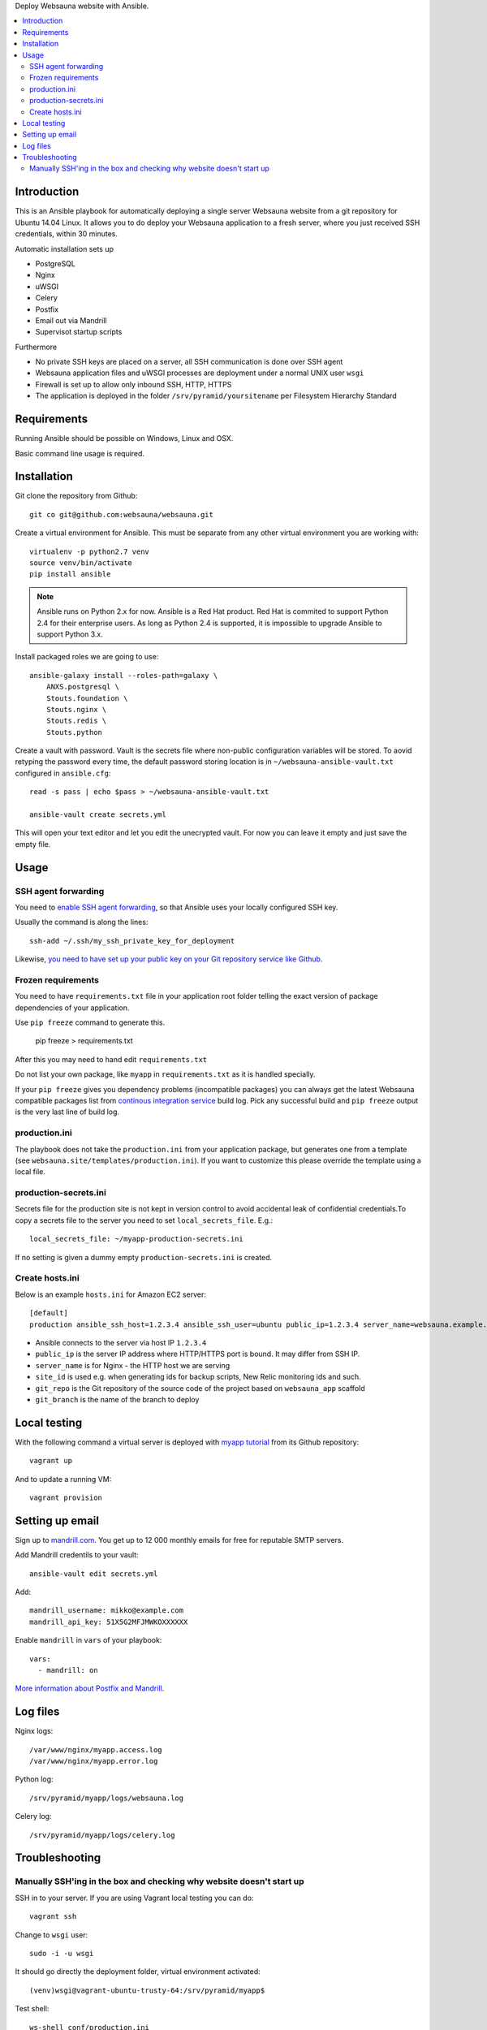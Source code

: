 Deploy Websauna website with Ansible.

.. contents:: :local:

Introduction
============

This is an Ansible playbook for automatically deploying a single server Websauna website from a git repository for Ubuntu 14.04 Linux. It allows you to do deploy your Websauna application to a fresh server, where you just received SSH credentials, within 30 minutes.

Automatic installation sets up

* PostgreSQL

* Nginx

* uWSGI

* Celery

* Postfix

* Email out via Mandrill

* Supervisot startup scripts

Furthermore

* No private SSH keys are placed on a server, all SSH communication is done over SSH agent

* Websauna application files and uWSGI processes are deployment under a normal UNIX user ``wsgi``

* Firewall is set up to allow only inbound SSH, HTTP, HTTPS

* The application is deployed in the folder ``/srv/pyramid/yoursitename`` per Filesystem Hierarchy Standard

Requirements
============

Running Ansible should be possible on Windows, Linux and OSX.

Basic command line usage is required.

Installation
============

Git clone the repository from Github::

    git co git@github.com:websauna/websauna.git

Create a virtual environment for Ansible. This must be separate from any other virtual environment you are working with::

    virtualenv -p python2.7 venv
    source venv/bin/activate
    pip install ansible

.. note ::

    Ansible runs on Python 2.x for now. Ansible is a Red Hat product. Red Hat is commited to support Python 2.4 for their enterprise users. As long as Python 2.4 is supported, it is impossible to upgrade Ansible to support Python 3.x.

Install packaged roles we are going to use::

    ansible-galaxy install --roles-path=galaxy \
        ANXS.postgresql \
        Stouts.foundation \
        Stouts.nginx \
        Stouts.redis \
        Stouts.python


Create a vault with password. Vault is the secrets file where non-public configuration variables will be stored. To aovid retyping the password every time, the default password storing location is in ``~/websauna-ansible-vault.txt`` configured in ``ansible.cfg``::

    read -s pass | echo $pass > ~/websauna-ansible-vault.txt

    ansible-vault create secrets.yml

This will open your text editor and let you edit the unecrypted vault. For now you can leave it empty and just save the empty file.

Usage
=====

SSH agent forwarding
--------------------

You need to `enable SSH agent forwarding <https://opensourcehacker.com/2012/10/24/ssh-key-and-passwordless-login-basics-for-developers/>`_, so that Ansible uses your locally configured SSH key.

Usually the command is along the lines::

    ssh-add ~/.ssh/my_ssh_private_key_for_deployment

Likewise, `you need to have set up your public key on your Git repository service like Github <https://help.github.com/articles/generating-ssh-keys/>`_.

Frozen requirements
-------------------

You need to have ``requirements.txt`` file in your application root folder telling the exact version of package dependencies of your application.

Use ``pip freeze`` command to generate this.

    pip freeze > requirements.txt

After this you may need to hand edit ``requirements.txt``

Do not list your own package, like ``myapp`` in ``requirements.txt`` as it is handled specially.

If your ``pip freeze`` gives you dependency problems (incompatible packages) you can always get the latest Websauna compatible packages list from `continous integration service <https://travis-ci.org/websauna/websauna>`_ build log. Pick any successful build and ``pip freeze`` output is the very last line of build log.

production.ini
--------------

The playbook does not take the ``production.ini`` from your application package, but generates one from a template (see ``websauna.site/templates/production.ini``). If you want to customize this please override the template using a local file.

production-secrets.ini
----------------------

Secrets file for the production site is not kept in version control to avoid accidental leak of confidential credentials.To copy a secrets file to the server you need to set ``local_secrets_file``. E.g.::

    local_secrets_file: ~/myapp-production-secrets.ini

If no setting is given a dummy empty ``production-secrets.ini`` is created.

Create hosts.ini
----------------

Below is an example ``hosts.ini`` for Amazon EC2 server::

    [default]
    production ansible_ssh_host=1.2.3.4 ansible_ssh_user=ubuntu public_ip=1.2.3.4 server_name=websauna.example.com ansible_ssh_private_key_file=~/.ssh/example.pem site_id=production git_repo= git_branch=master


* Ansible connects to the server via host IP ``1.2.3.4``

* ``public_ip`` is the server IP address where HTTP/HTTPS port is bound. It may differ from SSH IP.

* ``server_name`` is for Nginx - the HTTP host we are serving

* ``site_id`` is used e.g. when generating ids for backup scripts, New Relic monitoring ids and such.

* ``git_repo`` is the Git repository of the source code of the project based on ``websauna_app`` scaffold

* ``git_branch`` is the name of the branch to deploy

Local testing
=============

With the following command a virtual server is deployed with `myapp tutorial <https://github.com/websauna/myapp>`_ from its Github repository::

    vagrant up

And to update a running VM::

    vagrant provision

Setting up email
================

Sign up to `mandrill.com <https://mandrill.com>`_. You get up to 12 000 monthly emails for free for reputable SMTP servers.

Add Mandrill credentils to your vault::

    ansible-vault edit secrets.yml

Add::

    mandrill_username: mikko@example.com
    mandrill_api_key: 51X5G2MFJMWKOXXXXXX

Enable ``mandrill`` in ``vars`` of your playbook::

  vars:
    - mandrill: on


`More information about Postfix and Mandrill <http://opensourcehacker.com/2013/03/26/using-postfix-and-free-mandrill-email-service-for-smtp-on-ubuntu-linux-server/>`_.

Log files
=========

Nginx logs::

    /var/www/nginx/myapp.access.log
    /var/www/nginx/myapp.error.log

Python log::

    /srv/pyramid/myapp/logs/websauna.log

Celery log::

    /srv/pyramid/myapp/logs/celery.log

Troubleshooting
===============

Manually SSH'ing in the box and checking why website doesn't start up
---------------------------------------------------------------------

SSH in to your server. If you are using Vagrant local testing you can do::

    vagrant ssh

Change to ``wsgi`` user::

    sudo -i -u wsgi

It should go directly the deployment folder, virtual environment activated::

    (venv)wsgi@vagrant-ubuntu-trusty-64:/srv/pyramid/myapp$

Test shell::

    ws-shell conf/production.ini

This will usually show import errors.


